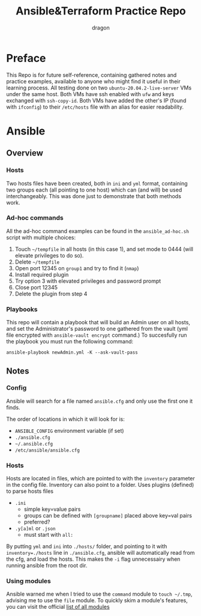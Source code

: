 #+TITLE: Ansible&Terraform Practice Repo
#+AUTHOR: dragon

* Preface
  This Repo is for future self-reference,
  containing gathered notes and practice examples,
  available to anyone who might find it useful in their learning process.
  All testing done on two =ubuntu-20.04.2-live-server= VMs under the same host.
  Both VMs have ssh enabled with =ufw= and keys exchanged with =ssh-copy-id=.
  Both VMs have added the other's IP (found with =ifconfig=) to their
  =/etc/hosts= file with an alias for easier readability.
  
* Ansible
** Overview
*** Hosts
    Two hosts files have been created, both in =ini= and =yml= format,
    containing two groups each (all pointing to one host) which can (and will) be used interchangeably.
    This was done just to demonstrate that both methods work.
*** Ad-hoc commands
    All the ad-hoc command examples can be found in the =ansible_ad-hoc.sh= script
    with multiple choices:
    1) Touch =~/tempfile= in all hosts (in this case 1), and set mode to 0444 (will elevate privileges to do so).
    2) Delete =~/tempfile=
    3) Open port 12345 on =group1= and try to find it (=nmap=)
    4) Install required plugin
    5) Try option 3 with elevated privileges and password prompt
    6) Close port 12345
    7) Delete the plugin from step 4
*** Playbooks
    This repo will contain a playbook that will build an Admin user on all hosts,
    and set the Administrator's password to one gathered from the vault (yml file encrypted
    with =ansible-vault encrypt= command.)
    To succesfully run the playbook you must run the following command:

    =ansible-playbook newAdmin.yml -K --ask-vault-pass=
** Notes
*** Config
    Ansible will search for a file named =ansible.cfg= and only use the
    first one it finds.

    The order of locations in which it will look for is:
    - =ANSIBLE_CONFIG= environment variable (if set)
    - =./ansible.cfg=
    - =~/.ansible.cfg=
    - =/etc/ansible/ansible.cfg=
*** Hosts
    Hosts are located in files, which are pointed to with the =inventory=
    parameter in the config file. Inventory can also point to a folder.
    Uses plugins (defined) to parse hosts files
    - =.ini=
      - simple key=value pairs
      - groups can be defined with =[groupname]= placed above key=val pairs
      - preferred?
    - =.y[a]ml= or =.json=
      - must start with =all:=

    By putting =yml= and =ini= into =./hosts/= folder, and pointing to it
    with ~inventory=./hosts~ line in =./ansible.cfg=, ansible will automatically
    read from the cfg, and load the hosts. This makes the =-i= flag unnecessairy
    when running ansible from the root dir.
*** Using modules
    Ansible warned me when I tried to use the =command= module to =touch ~/.tmp=,
    advising me to use the =file= module. To quickly skim a module's features,
    you can visit the official [[https://docs.ansible.com/ansible/2.9/modules/list_of_all_modules.html][list of all modules]]
    

